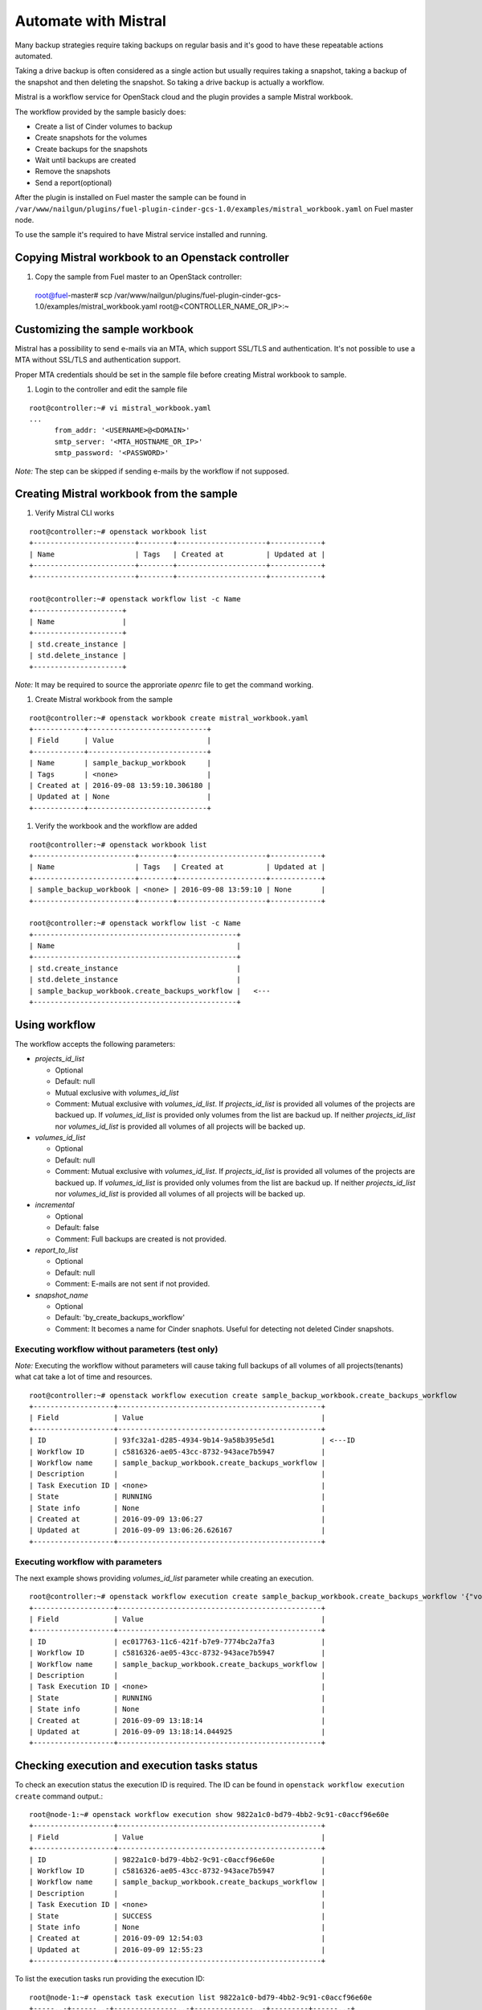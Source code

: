 Automate with Mistral
---------------------

Many backup strategies require taking backups on regular basis
and it's good to have these repeatable actions automated.

Taking a drive backup is often considered as a single action but
usually requires taking a snapshot, taking a backup of the snapshot and
then deleting the snapshot. So taking a drive backup is actually a workflow.

Mistral is a workflow service for OpenStack cloud and the plugin provides a
sample Mistral workbook.

The workflow provided by the sample basicly does:

* Create a list of Cinder volumes to backup
* Create snapshots for the volumes
* Create backups for the snapshots
* Wait until backups are created
* Remove the snapshots
* Send a report(optional)

After the plugin is installed on Fuel master the sample can be found in
``/var/www/nailgun/plugins/fuel-plugin-cinder-gcs-1.0/examples/mistral_workbook.yaml``
on Fuel master node.

To use the sample it's required to have Mistral service installed and running.


Copying Mistral workbook to an Openstack controller
^^^^^^^^^^^^^^^^^^^^^^^^^^^^^^^^^^^^^^^^^^^^^^^^^^^

#. Copy the sample from Fuel master to an OpenStack controller::

  root@fuel-master# scp /var/www/nailgun/plugins/fuel-plugin-cinder-gcs-1.0/examples/mistral_workbook.yaml root@<CONTROLLER_NAME_OR_IP>:~

Customizing the sample workbook
^^^^^^^^^^^^^^^^^^^^^^^^^^^^^^^

Mistral has a possibility to send e-mails via an MTA, which support SSL/TLS and authentication.
It's not possible to use a MTA without SSL/TLS and authentication support.

Proper MTA credentials should be set in the sample file before creating Mistral
workbook to sample.

#. Login to the controller and edit the sample file

::

  root@controller:~# vi mistral_workbook.yaml
  ...
        from_addr: '<USERNAME>@<DOMAIN>'
        smtp_server: '<MTA_HOSTNAME_OR_IP>'
        smtp_password: '<PASSWORD>'

*Note:* The step can be skipped if sending e-mails by the workflow if not
supposed.

Creating Mistral workbook from the sample
^^^^^^^^^^^^^^^^^^^^^^^^^^^^^^^^^^^^^^^^^

#. Verify Mistral CLI works

::

  root@controller:~# openstack workbook list
  +------------------------+--------+---------------------+------------+
  | Name                   | Tags   | Created at          | Updated at |
  +------------------------+--------+---------------------+------------+
  +------------------------+--------+---------------------+------------+

  root@controller:~# openstack workflow list -c Name
  +---------------------+
  | Name                |
  +---------------------+
  | std.create_instance |
  | std.delete_instance |
  +---------------------+

*Note:* It may be required to source the approriate *openrc* file to get the
command working.

#. Create Mistral workbook from the sample

::

  root@controller:~# openstack workbook create mistral_workbook.yaml
  +------------+----------------------------+
  | Field      | Value                      |
  +------------+----------------------------+
  | Name       | sample_backup_workbook     |
  | Tags       | <none>                     |
  | Created at | 2016-09-08 13:59:10.306180 |
  | Updated at | None                       |
  +------------+----------------------------+

#. Verify the workbook and the workflow are added

::

  root@controller:~# openstack workbook list
  +------------------------+--------+---------------------+------------+
  | Name                   | Tags   | Created at          | Updated at |
  +------------------------+--------+---------------------+------------+
  | sample_backup_workbook | <none> | 2016-09-08 13:59:10 | None       |
  +------------------------+--------+---------------------+------------+

  root@controller:~# openstack workflow list -c Name
  +------------------------------------------------+
  | Name                                           |
  +------------------------------------------------+
  | std.create_instance                            |
  | std.delete_instance                            |
  | sample_backup_workbook.create_backups_workflow |   <---
  +------------------------------------------------+

Using workflow
^^^^^^^^^^^^^^

The workflow accepts the following parameters:

* *projects_id_list*

  * Optional
  * Default: null
  * Mutual exclusive with *volumes_id_list*
  * Comment: Mutual exclusive with *volumes_id_list*. If *projects_id_list* is
    provided all volumes of the projects are backued up. If *volumes_id_list* is
    provided only volumes from the list are backud up. If neither
    *projects_id_list* nor *volumes_id_list* is provided all volumes of all
    projects will be backed up.

* *volumes_id_list*

  * Optional
  * Default: null
  * Comment: Mutual exclusive with *volumes_id_list*. If *projects_id_list* is
    provided all volumes of the projects are backued up. If *volumes_id_list* is
    provided only volumes from the list are backud up. If neither
    *projects_id_list* nor *volumes_id_list* is provided all volumes of all
    projects will be backed up.

* *incremental*

  * Optional
  * Default: false
  * Comment: Full backups are created is not provided.

* *report_to_list*

  * Optional
  * Default: null
  * Comment: E-mails are not sent if not provided.

* *snapshot_name*

  * Optional
  * Default: 'by_create_backups_workflow'
  * Comment: It becomes a name for Cinder snaphots. Useful for detecting not
    deleted Cinder snapshots.

Executing workflow without parameters (test only)
"""""""""""""""""""""""""""""""""""""""""""""""""

*Note:* Executing the workflow without parameters will cause taking full backups
of all volumes of all projects(tenants) what cat take a lot of time and
resources.

::

  root@controller:~# openstack workflow execution create sample_backup_workbook.create_backups_workflow
  +-------------------+------------------------------------------------+
  | Field             | Value                                          |
  +-------------------+------------------------------------------------+
  | ID                | 93fc32a1-d285-4934-9b14-9a58b395e5d1           | <---ID
  | Workflow ID       | c5816326-ae05-43cc-8732-943ace7b5947           |
  | Workflow name     | sample_backup_workbook.create_backups_workflow |
  | Description       |                                                |
  | Task Execution ID | <none>                                         |
  | State             | RUNNING                                        |
  | State info        | None                                           |
  | Created at        | 2016-09-09 13:06:27                            |
  | Updated at        | 2016-09-09 13:06:26.626167                     |
  +-------------------+------------------------------------------------+

Executing workflow with parameters
""""""""""""""""""""""""""""""""""

The next example shows providing *volumes_id_list* parameter
while creating an execution.

::

  root@controller:~# openstack workflow execution create sample_backup_workbook.create_backups_workflow '{"volumes_id_list": ["0774de3c-092a-4eb3-a25f-04c0790f51c6"]}'
  +-------------------+------------------------------------------------+
  | Field             | Value                                          |
  +-------------------+------------------------------------------------+
  | ID                | ec017763-11c6-421f-b7e9-7774bc2a7fa3           |
  | Workflow ID       | c5816326-ae05-43cc-8732-943ace7b5947           |
  | Workflow name     | sample_backup_workbook.create_backups_workflow |
  | Description       |                                                |
  | Task Execution ID | <none>                                         |
  | State             | RUNNING                                        |
  | State info        | None                                           |
  | Created at        | 2016-09-09 13:18:14                            |
  | Updated at        | 2016-09-09 13:18:14.044925                     |
  +-------------------+------------------------------------------------+

Checking execution and execution tasks status
^^^^^^^^^^^^^^^^^^^^^^^^^^^^^^^^^^^^^^^^^^^^^

To check an execution status the execution ID is required. The ID can be found
in ``openstack workflow execution create`` command output.::

  root@node-1:~# openstack workflow execution show 9822a1c0-bd79-4bb2-9c91-c0accf96e60e
  +-------------------+------------------------------------------------+
  | Field             | Value                                          |
  +-------------------+------------------------------------------------+
  | ID                | 9822a1c0-bd79-4bb2-9c91-c0accf96e60e           |
  | Workflow ID       | c5816326-ae05-43cc-8732-943ace7b5947           |
  | Workflow name     | sample_backup_workbook.create_backups_workflow |
  | Description       |                                                |
  | Task Execution ID | <none>                                         |
  | State             | SUCCESS                                        |
  | State info        | None                                           |
  | Created at        | 2016-09-09 12:54:03                            |
  | Updated at        | 2016-09-09 12:55:23                            |
  +-------------------+------------------------------------------------+

To list the execution tasks run providing the execution ID::

  root@node-1:~# openstack task execution list 9822a1c0-bd79-4bb2-9c91-c0accf96e60e
  +-----..-+------..-+---------------..-+--------------..-+---------+------..-+
  | ID  .. | Name .. | Workflow name .. | Execution ID .. | State   | State.. |
  +-----..-+------..-+---------------..-+--------------..-+---------+------..-+
  | c4c3.. | analy.. | sample_backup_.. | 9822a1c0-bd79.. | SUCCESS | None .. |
  | c1e0.. | analy.. | sample_backup_.. | 9822a1c0-bd79.. | SUCCESS | None .. |
  | 81de.. | get_a.. | sample_backup_.. | 9822a1c0-bd79.. | SUCCESS | None .. |
  | cd74.. | creat.. | sample_backup_.. | 9822a1c0-bd79.. | SUCCESS | None .. |
  | df6f.. | creat.. | sample_backup_.. | 9822a1c0-bd79.. | SUCCESS | None .. |
  | 8513.. | wait_.. | sample_backup_.. | 9822a1c0-bd79.. | SUCCESS | None .. |
  | fc62.. | delet.. | sample_backup_.. | 9822a1c0-bd79.. | SUCCESS | None .. |
  +-----..-+------..-+---------------..-+--------------..-+---------+------..-+

